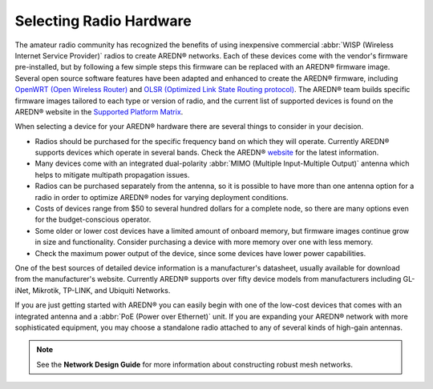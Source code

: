 ========================
Selecting Radio Hardware
========================

The amateur radio community has recognized the benefits of using inexpensive commercial :abbr:`WISP (Wireless Internet Service Provider)` radios to create AREDN |trade| networks. Each of these devices come with the vendor's firmware pre-installed, but by following a few simple steps this firmware can be replaced with an AREDN |trade| firmware image. Several open source software features have been adapted and enhanced to create the AREDN |trade| firmware, including `OpenWRT (Open Wireless Router) <https://en.wikipedia.org/wiki/OpenWRT>`_ and `OLSR (Optimized Link State Routing protocol) <https://en.wikipedia.org/wiki/Optimized_Link_State_Routing_Protocol>`_. The AREDN |trade| team builds specific firmware images tailored to each type or version of radio, and the current list of supported devices is found on the AREDN |trade| website in the `Supported Platform Matrix <https://www.arednmesh.org/content/supported-platform-matrix/>`_.

When selecting a device for your AREDN |trade| hardware there are several things to consider in your decision.

* Radios should be purchased for the specific frequency band on which they will operate. Currently AREDN |trade| supports devices which operate in several bands. Check the AREDN |trade| `website <https://arednmesh.org>`_ for the latest information.
* Many devices come with an integrated dual-polarity :abbr:`MIMO (Multiple Input-Multiple Output)` antenna which helps to mitigate multipath propagation issues.
* Radios can be purchased separately from the antenna, so it is possible to have more than one antenna option for a radio in order to optimize AREDN |trade| nodes for varying deployment conditions.
* Costs of devices range from $50 to several hundred dollars for a complete node, so there are many options even for the budget-conscious operator.
* Some older or lower cost devices have a limited amount of onboard memory, but firmware images continue grow in size and functionality. Consider purchasing a device with more memory over one with less memory.
* Check the maximum power output of the device, since some devices have lower power capabilities.

One of the best sources of detailed device information is a manufacturer's datasheet, usually available for download from the manufacturer's website. Currently AREDN |trade| supports over fifty device models from manufacturers including GL-iNet, Mikrotik, TP-LINK, and Ubiquiti Networks.

If you are just getting started with AREDN |trade| you can easily begin with one of the low-cost devices that comes with an integrated antenna and a :abbr:`PoE (Power over Ethernet)` unit. If you are expanding your AREDN |trade| network with more sophisticated equipment, you may choose a standalone radio attached to any of several kinds of high-gain antennas.

.. note:: See the **Network Design Guide** for more information about constructing robust mesh networks.


.. |trade|  unicode:: U+00AE .. Registered Trademark SIGN
   :ltrim:
